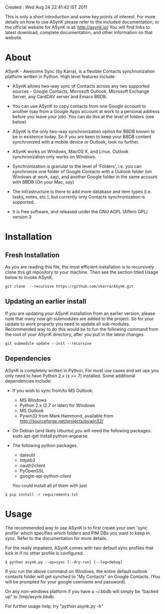 Created : Wed Aug 24 22:41:42 IST 2011

This is only a short introduction and some key points of interest. For more
details on how to use ASynK please refer to the included documentation, or the
official website for ASynK is at: http://asynk.io/ You will find
links to latest download, complete documentation, and other information on
that website.

* About

  ASynK - Awesome Sync (by Karra), is a flexible Contacts synchronization platform
  written in Python. High level features include:

  - ASynK allows two-way sync of Contacts across any two supported sources -
    Google Contacts, Microsoft Outlook, Microsoft Exchange Server, any CardDAV
    server and Emacs BBDB.
  
  - You can use ASynK to copy contacts from one Google account to another
    (say from a Google Apps account at work to a personal address before you
    leave your job). You can do this at the level of folders (see below)

  - ASynK is the only two-way synchronization option for BBDB known to be in
    existence today. So if you are keen to keep your BBDB content synchronized
    with a mobile device or Outlook, look no further.
  
  - ASynK works on Windows, MacOS X, and Linux. Outlook synchronization
    only works on Windows.
  
  - Synchronization is granular to the level of 'Folders', i.e. you can
    synchronize one folder of Google Contacts with a Outlook folder (on
    Windows at work, say), and another Google folder in the same account with
    BBDB (On your Mac, say)
  
  - The infrastructure is there to add more database and item types
    (i.e. tasks, notes, etc.), but currently only Contacts synchronization is
    supported.
    
  - It is free software, and released under the GNU AGPL (Affero GPL) version
    3

* Installation

** Fresh Installation

As you are reading this file, the most efficient installation is to
recursively clone this git repository to your machine. Then see the
section titled Usage below to invoke ASynK.

: git clone  --recursive https://github.com/skarra/ASynK.git

** Updating an earlier install

   If you are updating your ASynK installation from an earlier version,
   please note that many new git-submodules are added to the project. So for
   your update to work properly you need to update all
   sub-modules. Recommended way to do this would be to fun the following
   command from the root of your ASynK directory, after you pull in the latest
   changes

: git submodule update --init --recursive

** Dependencies

   ASynK is completely written in Python. For most use cases and set ups you
   only need to have Python 2.x (x >= 7) installed. Some additional
   dependencies include:

   - If you wish to sync from/to MS Outlook:
     - MS Windows
     - Python 2.x (2.7 or later) for Windows
     - MS Outlook
     - Pywin32 from Mark Hammond, available from
       http://sourceforge.net/projects/pywin32/

   - On Debian (and likely Ubuntu) you will need the following packages:
        sudo apt-get install python-argparse

   - The following python packages.
     - dateutil
     - httplib2
     - oauth2client
     - PyOpenSSL
     - google-api-python-client

     You could install all of them with just 

: $ pip install -r requirements.txt

* Usage

   The recommended way to use ASynK is to first create your own 'sync profile'
   which specifies which folders and PIM DBs you want to keep in sync. Refer
   to the documentation for more details.

   For the really impatient, ASynK comes with two default sync profiles that
   kick in if no other profile is configured.

: $ python asynk.py --op=sync [--dry-run] [--log=debug]

   If you run the above command on Windows, the entire default outlook
   contacts folder will get synched to "My Contacts" on Google Contacts. (You
   will be prompted for your google username and password). 

   On any non-windows platform if you have a  ~/.bbdb will simply be "backed
   up" to /tmp/asynk.bbdb.

   For further usage help, try "python asynk.py -h"
